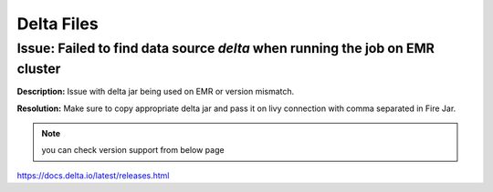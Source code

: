 Delta Files
===========

Issue: Failed to find data source `delta` when running the job on EMR cluster
--------

**Description:** Issue with delta jar being used on EMR or version mismatch.

**Resolution:** Make sure to copy appropriate delta jar and pass it on livy connection with comma separated in Fire Jar. 

.. note:: you can check version support from below page

https://docs.delta.io/latest/releases.html
